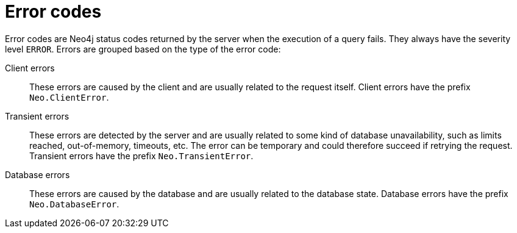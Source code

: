 :description: The Neo4j error codes for Neo4j version {neo4j-version}.

[[notifications]]
= Error codes

Error codes are Neo4j status codes returned by the server when the execution of a query fails.
 They always have the severity level `ERROR`. Errors are grouped based on the type of the error code:

Client errors::
    These errors are caused by the client and are usually related to the request itself.
    Client errors have the prefix `Neo.ClientError`.

Transient errors::
    These errors are detected by the server and are usually related to some kind of database unavailability, such as limits reached, out-of-memory, timeouts, etc.
    The error can be temporary and could therefore succeed if retrying the request.
    Transient errors have the prefix `Neo.TransientError`.

Database errors::
    These errors are caused by the database and are usually related to the database state.
    Database errors have the prefix `Neo.DatabaseError`.
